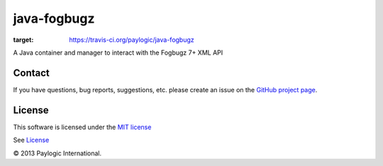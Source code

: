 java-fogbugz
============

.. image:: https://travis-ci.org/paylogic/java-fogbugz.svg?branch=master
:target: https://travis-ci.org/paylogic/java-fogbugz

A Java container and manager to interact with the Fogbugz 7+ XML API


Contact
-------

If you have questions, bug reports, suggestions, etc. please create an issue on
the `GitHub project page <http://github.com/paylogic/java-fogbugz>`_.


License
-------

This software is licensed under the `MIT license <http://en.wikipedia.org/wiki/MIT_License>`_

See `License <https://github.com/paylogic/java-fogbugz/blob/master/LICENSE>`_


© 2013 Paylogic International.
